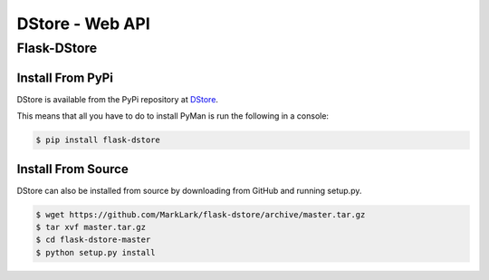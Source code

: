 DStore - Web API
################

Flask-DStore
============
Install From PyPi
-----------------
DStore is available from the PyPi repository at `DStore <https://pypi.python.org/pypi/DStore>`_.

This means that all you have to do to install PyMan is run the following in a console:

.. code-block:: console

    $ pip install flask-dstore

Install From Source
-------------------
DStore can also be installed from source by downloading from GitHub and running setup.py.

.. code-block:: console

    $ wget https://github.com/MarkLark/flask-dstore/archive/master.tar.gz
    $ tar xvf master.tar.gz
    $ cd flask-dstore-master
    $ python setup.py install
